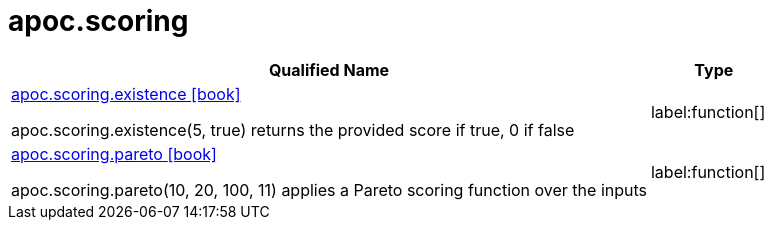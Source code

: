 ////
This file is generated by DocsTest, so don't change it!
////

= apoc.scoring
:description: This section contains reference documentation for the apoc.scoring procedures.

[.procedures, opts=header, cols='5a,1a']
|===
| Qualified Name | Type 
|xref::overview/apoc.scoring/apoc.scoring.existence.adoc[apoc.scoring.existence icon:book[]]

apoc.scoring.existence(5, true) returns the provided score if true, 0 if false|label:function[]

|xref::overview/apoc.scoring/apoc.scoring.pareto.adoc[apoc.scoring.pareto icon:book[]]

apoc.scoring.pareto(10, 20, 100, 11) applies a Pareto scoring function over the inputs|label:function[]

|===

